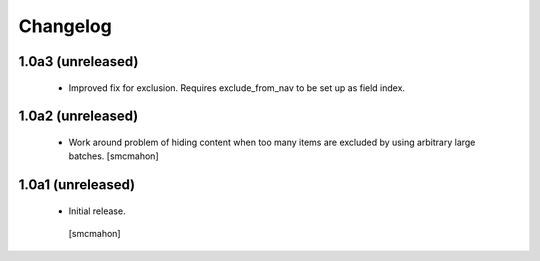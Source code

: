 Changelog
=========

1.0a3 (unreleased)
------------------

 - Improved fix for exclusion. Requires exclude_from_nav to be set up as field index.

1.0a2 (unreleased)
------------------

 - Work around problem of hiding content when too many items are excluded
   by using arbitrary large batches.
   [smcmahon]


1.0a1 (unreleased)
------------------

 - Initial release.
  [smcmahon]
